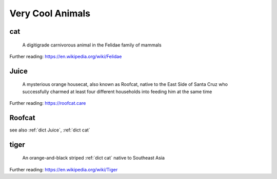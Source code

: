 .. DO NOT EDIT THIS FILE. This file is autogenerated from examples/example_typical_usage.py, update that instead.

Very Cool Animals
=================
.. hlist:: 
	:columns: 3

	* :ref:`dict cat`
	* :ref:`dict Juice`
	* :ref:`dict Roofcat`
	* :ref:`dict tiger`

.. _dict cat:

cat
---
    A digitigrade carnivorous animal in the Felidae family of mammals  

Further reading: `<https://en.wikipedia.org/wiki/Felidae>`_  



.. _dict Juice:

Juice
-----
    A mysterious orange housecat, also known as Roofcat, native to the East Side of Santa Cruz who successfully charmed at least four different households into feeding him at the same time  

Further reading: `<https://roofcat.care>`_  



.. _dict Roofcat:

Roofcat
-------
see also :ref:`dict Juice`, :ref:`dict cat`  



.. _dict tiger:

tiger
-----
    An orange-and-black striped :ref:`dict cat` native to Southeast Asia  

Further reading: `<https://en.wikipedia.org/wiki/Tiger>`_  



